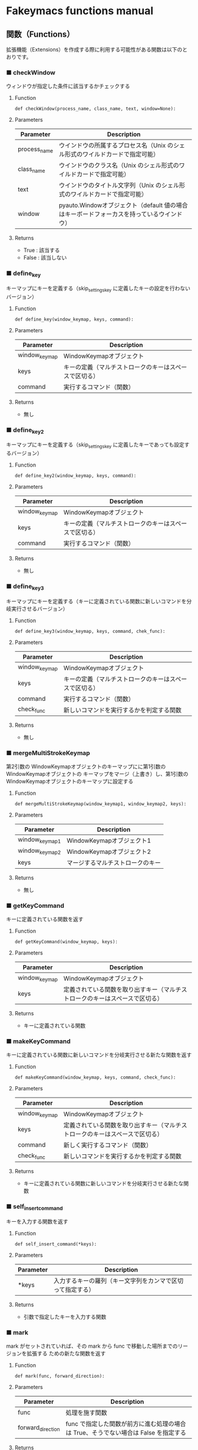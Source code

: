 #+STARTUP: showall indent

* Fakeymacs functions manual

** 関数（Functions）

拡張機能（Extensions）を作成する際に利用する可能性がある関数は以下のとおりです。

*** ■ checkWindow

ウィンドウが指定した条件に該当するかチェックする

**** Function

#+BEGIN_EXAMPLE
def checkWindow(process_name, class_name, text, window=None):
#+END_EXAMPLE

**** Parameters

|--------------+-------------------------------------------------------------------------------------------|
| Parameter    | Description                                                                               |
|--------------+-------------------------------------------------------------------------------------------|
| process_name | ウインドウの所属するプロセス名（Unix のシェル形式のワイルドカードで指定可能）             |
| class_name   | ウインドウのクラス名（Unix のシェル形式のワイルドカードで指定可能）                       |
| text         | ウインドウのタイトル文字列（Unix のシェル形式のワイルドカードで指定可能）                 |
| window       | pyauto.Windowオブジェクト（default 値の場合はキーボードフォーカスを持っているウインドウ） |
|--------------+-------------------------------------------------------------------------------------------|

**** Returns

- True : 該当する
- False : 該当しない

*** ■ define_key

キーマップにキーを定義する（skip_settings_key に定義したキーの設定を行わないバージョン）

**** Function

#+BEGIN_EXAMPLE
def define_key(window_keymap, keys, command):
#+END_EXAMPLE

**** Parameters

|---------------+--------------------------------------------------------|
| Parameter     | Description                                            |
|---------------+--------------------------------------------------------|
| window_keymap | WindowKeymapオブジェクト                               |
| keys          | キーの定義（マルチストロークのキーはスペースで区切る） |
| command       | 実行するコマンド（関数）                               |
|---------------+--------------------------------------------------------|

**** Returns

- 無し

*** ■ define_key2

キーマップにキーを定義する（skip_settings_key に定義したキーであっても設定するバージョン）

**** Function

#+BEGIN_EXAMPLE
def define_key2(window_keymap, keys, command):
#+END_EXAMPLE

**** Parameters

|---------------+--------------------------------------------------------|
| Parameter     | Description                                            |
|---------------+--------------------------------------------------------|
| window_keymap | WindowKeymapオブジェクト                               |
| keys          | キーの定義（マルチストロークのキーはスペースで区切る） |
| command       | 実行するコマンド（関数）                               |
|---------------+--------------------------------------------------------|

**** Returns

- 無し

*** ■ define_key3

キーマップにキーを定義する（キーに定義されている関数に新しいコマンドを分岐実行させるバージョン）

**** Function

#+BEGIN_EXAMPLE
def define_key3(window_keymap, keys, command, chek_func):
#+END_EXAMPLE

**** Parameters

|---------------+--------------------------------------------------------|
| Parameter     | Description                                            |
|---------------+--------------------------------------------------------|
| window_keymap | WindowKeymapオブジェクト                               |
| keys          | キーの定義（マルチストロークのキーはスペースで区切る） |
| command       | 実行するコマンド（関数）                               |
| check_func    | 新しいコマンドを実行するかを判定する関数                                     |
|---------------+--------------------------------------------------------|

**** Returns

- 無し

*** ■ mergeMultiStrokeKeymap

第2引数の WindowKeymapオブジェクトのキーマップにに第1引数の WindowKeymapオブジェクトの
キーマップをマージ（上書き）し、第1引数の WindowKeymapオブジェクトのキーマップに設定する

**** Function

#+BEGIN_EXAMPLE
def mergeMultiStrokeKeymap(window_keymap1, window_keymap2, keys):
#+END_EXAMPLE

**** Parameters

|----------------+----------------------------------|
| Parameter      | Description                      |
|----------------+----------------------------------|
| window_keymap1 | WindowKeymapオブジェクト1        |
| window_keymap2 | WindowKeymapオブジェクト2        |
| keys           | マージするマルチストロークのキー |
|----------------+----------------------------------|

**** Returns

- 無し

*** ■ getKeyCommand

キーに定義されている関数を返す

**** Function

#+BEGIN_EXAMPLE
def getKeyCommand(window_keymap, keys):
#+END_EXAMPLE

**** Parameters

|---------------+------------------------------------------------------------------------------|
| Parameter     | Description                                                                  |
|---------------+------------------------------------------------------------------------------|
| window_keymap | WindowKeymapオブジェクト                                                     |
| keys          | 定義されている関数を取り出すキー（マルチストロークのキーはスペースで区切る） |
|---------------+------------------------------------------------------------------------------|

**** Returns

- キーに定義されている関数

*** ■ makeKeyCommand

キーに定義されている関数に新しいコマンドを分岐実行させる新たな関数を返す

**** Function

#+BEGIN_EXAMPLE
def makeKeyCommand(window_keymap, keys, command, check_func):
#+END_EXAMPLE

**** Parameters

|---------------+------------------------------------------------------------------------------|
| Parameter     | Description                                                                  |
|---------------+------------------------------------------------------------------------------|
| window_keymap | WindowKeymapオブジェクト                                                     |
| keys          | 定義されている関数を取り出すキー（マルチストロークのキーはスペースで区切る） |
| command       | 新しく実行するコマンド（関数）                                               |
| check_func    | 新しいコマンドを実行するかを判定する関数                                     |
|---------------+------------------------------------------------------------------------------|

**** Returns

- キーに定義されている関数に新しいコマンドを分岐実行させる新たな関数

*** ■ self_insert_command

キーを入力する関数を返す

**** Function

#+BEGIN_EXAMPLE
def self_insert_command(*keys):
#+END_EXAMPLE

**** Parameters

|-----------+------------------------------------------------------------|
| Parameter | Description                                                |
|-----------+------------------------------------------------------------|
| *keys     | 入力するキーの羅列（キー文字列をカンマで区切って指定する） |
|-----------+------------------------------------------------------------|

**** Returns

- 引数で指定したキーを入力する関数

*** ■ mark

mark がセットされていれば、その mark から func で移動した場所までのリージョンを拡張する
ための新たな関数を返す

**** Function

#+BEGIN_EXAMPLE
def mark(func, forward_direction):
#+END_EXAMPLE

**** Parameters

|-------------------+-------------------------------------------------------------------------------------|
| Parameter         | Description                                                                         |
|-------------------+-------------------------------------------------------------------------------------|
| func              | 処理を施す関数                                                                      |
| forward_direction | func で指定した関数が前方に進む処理の場合は True、そうでない場合は False を指定する |
|-------------------+-------------------------------------------------------------------------------------|

**** Returns

- 引数で指定した func に本関数の処理を施した新たな関数

*** ■ mark2

func で移動した場所までのリージョンを拡張するための新たな関数を返す
（Shift を使ったリージョン拡張処理などで利用）

**** Function

#+BEGIN_EXAMPLE
def mark2(func, forward_direction):
#+END_EXAMPLE

**** Parameters

|-------------------+-------------------------------------------------------------------------------------|
| Parameter         | Description                                                                         |
|-------------------+-------------------------------------------------------------------------------------|
| func              | 処理を施す関数                                                                      |
| forward_direction | func で指定した関数が前方に進む処理の場合は True、そうでない場合は False を指定する |
|-------------------+-------------------------------------------------------------------------------------|

**** Returns

- 引数で指定した func に本関数の処理を施した新たな関数

*** ■ reset_mark

mark の状態を reset する新たな関数を返す

**** Function

#+BEGIN_EXAMPLE
def reset_mark(func):
#+END_EXAMPLE

**** Parameters

|-----------+----------------|
| Parameter | Description    |
|-----------+----------------|
| func      | 処理を施す関数 |
|-----------+----------------|

**** Returns

- 引数で指定した func に本関数の処理を施した新たな関数

*** ■ reset_counter

repeat counter の状態を reset する新たな関数を返す

**** Function

#+BEGIN_EXAMPLE
def reset_counter(func):
#+END_EXAMPLE

**** Parameters

|-----------+----------------|
| Parameter | Description    |
|-----------+----------------|
| func      | 処理を施す関数 |
|-----------+----------------|

**** Returns

- 引数で指定した func に本関数の処理を施した新たな関数

*** ■ reset_undo

undo/redo の状態を undo に reset する新たな関数を返す

**** Function

#+BEGIN_EXAMPLE
def reset_undo(func):
#+END_EXAMPLE

**** Parameters

|-----------+----------------|
| Parameter | Description    |
|-----------+----------------|
| func      | 処理を施す関数 |
|-----------+----------------|

**** Returns

- 引数で指定した func に本関数の処理を施した新たな関数

*** ■ reset_search

検索中の状態を reset する新たな関数を返す

**** Function

#+BEGIN_EXAMPLE
def reset_search(func):
#+END_EXAMPLE

**** Parameters

|-----------+----------------|
| Parameter | Description    |
|-----------+----------------|
| func      | 処理を施す関数 |
|-----------+----------------|

**** Returns

- 引数で指定した func に本関数の処理を施した新たな関数

*** ■ repeat

数引数の値に従い、repeat の処理を施した新たな関数を返す

**** Function

#+BEGIN_EXAMPLE
def repeat(func):
#+END_EXAMPLE

**** Parameters

|-----------+----------------|
| Parameter | Description    |
|-----------+----------------|
| func      | 処理を施す関数 |
|-----------+----------------|

**** Returns

- 引数で指定した func に本関数の処理を施した新たな関数

*** ■ repeat2

数引数の値に従い、repeat の処理を施した新たな関数を返す
（リーションが設定してある場合は、一回のみ処理を行うバージョン）

**** Function

#+BEGIN_EXAMPLE
def repeat2(func):
#+END_EXAMPLE

**** Parameters

|-----------+----------------|
| Parameter | Description    |
|-----------+----------------|
| func      | 処理を施す関数 |
|-----------+----------------|

**** Returns

- 引数で指定した func に本関数の処理を施した新たな関数

*** ■ repeat3

数引数の値に従い、repeat の処理を施した新たな関数を返す
（repaet 回数を func の引数で渡すバージョン）

**** Function

#+BEGIN_EXAMPLE
def repeat3(func):
#+END_EXAMPLE

**** Parameters

|-----------+----------------|
| Parameter | Description    |
|-----------+----------------|
| func      | 処理を施す関数 |
|-----------+----------------|

**** Returns

- 引数で指定した func に本関数の処理を施した新たな関数

*** ■ delay

処理を指定した時間停止する

**** Function

#+BEGIN_EXAMPLE
def delay(sec=0.02):
#+END_EXAMPLE

**** Parameters

|-----------+---------------------------------------|
| Parameter | Description                           |
|-----------+---------------------------------------|
| sec       | 停止する秒数（デフォルト値は 0.02秒） |
|-----------+---------------------------------------|

**** Returns

- 無し
